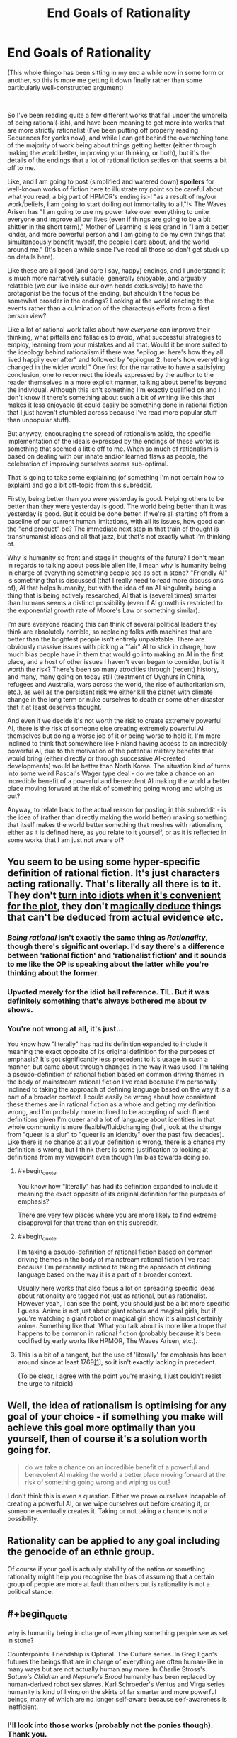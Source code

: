 #+TITLE: End Goals of Rationality

* End Goals of Rationality
:PROPERTIES:
:Author: gramineous
:Score: 26
:DateUnix: 1599142191.0
:FlairText: META
:END:
(This whole thingo has been sitting in my end a while now in some form or another, so this is more me getting it down finally rather than some particularly well-constructed argument)

​

So I've been reading quite a few different works that fall under the umbrella of being rational(-ish), and have been meaning to get more into works that are more strictly rationalist (I've been putting off properly reading Sequences for yonks now), and while I can get behind the overarching tone of the majority of work being about things getting better (either through making the world better, improving your thinking, or both), but it's the details of the endings that a lot of rational fiction settles on that seems a bit off to me.

Like, and I am going to post (simplified and watered down) *spoilers* for well-known works of fiction here to illustrate my point so be careful about what you read, a big part of HPMOR's ending is>! "as a result of my/our work/beliefs, I am going to start dolling out immortality to all,"!< The Waves Arisen has "I am going to use my power take over everything to unite everyone and improve all our lives (even if things are going to be a bit shittier in the short term)," Mother of Learning is less grand in "I am a better, kinder, and more powerful person and I am going to do my own things that simultaneously benefit myself, the people I care about, and the world around me." (It's been a while since I've read all those so don't get stuck up on details here).

Like these are all good (and dare I say, happy) endings, and I understand it is much more narratively suitable, generally enjoyable, and arguably relatable (we our live inside our own heads exclusively) to have the protagonist be the focus of the ending, but shouldn't the focus be somewhat broader in the endings? Looking at the world reacting to the events rather than a culmination of the character/s efforts from a first person view?

Like a lot of rational work talks about how /everyone/ can improve their thinking, what pitfalls and fallacies to avoid, what successful strategies to employ, learning from your mistakes and all that. Would it be more suited to the ideology behind rationalism if there was "epilogue: here's how they all lived happily ever after" and followed by "epilogue 2: here's how everything changed in the wider world." One first for the narrative to have a satisfying conclusion, one to reconnect the ideals expressed by the author to the reader themselves in a more explicit manner, talking about benefits beyond the individual. Although this isn't something I'm exactly qualified on and I don't know if there's something about such a bit of writing like this that makes it less enjoyable (it could easily be something done in rational fiction that I just haven't stumbled across because I've read more popular stuff than unpopular stuff).

But anyway, encouraging the spread of rationalism aside, the specific implementation of the ideals expressed by the endings of these works is something that seemed a little off to me. When so much of rationalism is based on dealing with our innate and/or learned flaws as people, the celebration of improving ourselves seems sub-optimal.

That is going to take some explaining (of something I'm not certain how to explain) and go a bit off-topic from this subreddit.

Firstly, being better than you were yesterday is good. Helping others to be better than they were yesterday is good. The world being better than it was yesterday is good. But it could be done better. If we're all starting off from a baseline of our current human limitations, with all its issues, how good can the "end product" be? The immediate next step in that train of thought is transhumanist ideas and all that jazz, but that's not exactly what I'm thinking of.

Why is humanity so front and stage in thoughts of the future? I don't mean in regards to talking about possible alien life, I mean why is humanity being in charge of everything something people see as set in stone? "Friendly AI" is something that is discussed (that I really need to read more discussions of), AI that helps humanity, but with the idea of an AI singularity being a thing that is being actively researched, AI that is (several times) smarter than humans seems a distinct possibility (even if AI growth is restricted to the exponential growth rate of Moore's Law or something similar).

I'm sure everyone reading this can think of several political leaders they think are absolutely horrible, so replacing folks with machines that are better than the brightest people isn't entirely unpalatable. There are obviously massive issues with picking a "fair" AI to stick in charge, how much bias people have in them that would go into making an AI in the first place, and a host of other issues I haven't even began to consider, but is it worth the risk? There's been so many atrocities through (recent) history, and many, many going on today still (treatment of Uyghurs in China, refugees and Australia, wars across the world, the rise of authoritarianism, etc.), as well as the persistent risk we either kill the planet with climate change in the long term or nuke ourselves to death or some other disaster that it at least deserves thought.

And even if we decide it's not worth the risk to create extremely powerful AI, there is the risk of someone else creating extremely powerful AI themselves but doing a worse job of it or being worse to hold it. I'm more inclined to think that somewhere like Finland having access to an incredibly powerful AI, due to the motivation of the potential military benefits that would bring (either directly or through successive AI-created developments) would be better than North Korea. The situation kind of turns into some weird Pascal's Wager type deal - do we take a chance on an incredible benefit of a powerful and benevolent AI making the world a better place moving forward at the risk of something going wrong and wiping us out?

Anyway, to relate back to the actual reason for posting in this subreddit - is the idea of (rather than directly making the world better) making something that itself makes the world better something that meshes with rationalism, either as it is defined here, as you relate to it yourself, or as it is reflected in some works that I am just not aware of?


** You seem to be using some hyper-specific definition of rational fiction. It's just characters acting rationally. That's literally all there is to it. They don't [[https://tvtropes.org/pmwiki/pmwiki.php/Main/IdiotBall][turn into idiots when it's convenient for the plot]], they don't [[https://tvtropes.org/pmwiki/pmwiki.php/Main/BatDeduction][magically deduce]] things that can't be deduced from actual evidence etc.
:PROPERTIES:
:Author: PcCultureIsFascist
:Score: 46
:DateUnix: 1599146137.0
:END:

*** /Being rational/ isn't exactly the same thing as /Rationality/, though there's significant overlap. I'd say there's a difference between 'rational fiction' and 'rationalist fiction' and it sounds to me like the OP is speaking about the latter while you're thinking about the former.
:PROPERTIES:
:Author: Asviloka
:Score: 16
:DateUnix: 1599177130.0
:END:


*** Upvoted merely for the idiot ball reference. TIL. But it was definitely something that's always bothered me about tv shows.
:PROPERTIES:
:Author: nosoupforyou
:Score: 7
:DateUnix: 1599162805.0
:END:


*** You're not wrong at all, it's just...

You know how "literally" has had its definition expanded to include it meaning the exact opposite of its original definition for the purposes of emphasis? It's got significantly less precedent to it's usage in such a manner, but came about through changes in the way it was used. I'm taking a pseudo-definition of rational fiction based on common driving themes in the body of mainstream rational fiction I've read because I'm personally inclined to taking the approach of defining language based on the way it is a part of a broader context. I could easily be wrong about how consistent these themes are in rational fiction as a whole and getting my definition wrong, and I'm probably more inclined to be accepting of such fluent definitions given I'm queer and a lot of language about identities in that whole community is more flexible/fluid/changing (hell, look at the change from "queer is a slur" to "queer is an identity" over the past few decades). Like there is no chance at all your definition is wrong, there is a chance my definition is wrong, but I think there is some justification to looking at definitions from my viewpoint even though I'm bias towards doing so.
:PROPERTIES:
:Author: gramineous
:Score: 10
:DateUnix: 1599151532.0
:END:

**** #+begin_quote
  You know how "literally" has had its definition expanded to include it meaning the exact opposite of its original definition for the purposes of emphasis?
#+end_quote

There are very few places where you are more likely to find extreme disapproval for that trend than on this subreddit.
:PROPERTIES:
:Author: callmesalticidae
:Score: 17
:DateUnix: 1599181760.0
:END:


**** #+begin_quote
  I'm taking a pseudo-definition of rational fiction based on common driving themes in the body of mainstream rational fiction I've read because I'm personally inclined to taking the approach of defining language based on the way it is a part of a broader context.
#+end_quote

Usually here works that also focus a lot on spreading specific ideas about rationality are tagged not just as rational, but as rationalist. However yeah, I can see the point, you should just be a bit more specific I guess. Anime is not just about giant robots and magical girls, but if you're watching a giant robot or magical girl show it's almost certainly anime. Something like that. What you talk about is more like a trope that happens to be common in rational fiction (probably because it's been codified by early works like HPMOR, The Waves Arisen, etc.).
:PROPERTIES:
:Author: SimoneNonvelodico
:Score: 2
:DateUnix: 1599203697.0
:END:


**** This is a bit of a tangent, but the use of 'literally' for emphasis has been around since at least 1769[[https://www.nationalgeographic.com/news/2013/8/1308016-words-literally-oxford-english-dictionary-linguistics-etymology/][[1]]], so it isn't exactly lacking in precedent.

(To be clear, I agree with the point you're making, I just couldn't resist the urge to nitpick)
:PROPERTIES:
:Author: OuroborosInc
:Score: 2
:DateUnix: 1599343146.0
:END:


** Well, the idea of rationalism is optimising for any goal of your choice - if something you make will achieve this goal more optimally than you yourself, then of course it's a solution worth going for.

#+begin_quote
  do we take a chance on an incredible benefit of a powerful and benevolent AI making the world a better place moving forward at the risk of something going wrong and wiping us out?
#+end_quote

I don't think this is even a question. Either we prove ourselves incapable of creating a powerful AI, or we wipe ourselves out before creating it, or someone eventually creates it. Taking or not taking a chance is not a possibility.
:PROPERTIES:
:Author: Transcendent_One
:Score: 28
:DateUnix: 1599142869.0
:END:


** Rationality can be applied to any goal including the genocide of an ethnic group.

Of course if your goal is actually stability of the nation or something rationality might help you recognise the bias of assuming that a certain group of people are more at fault than others but is rationality is not a political stance.
:PROPERTIES:
:Author: RMcD94
:Score: 15
:DateUnix: 1599145079.0
:END:


** #+begin_quote
  why is humanity being in charge of everything something people see as set in stone?
#+end_quote

Counterpoints: Friendship is Optimal. The Culture series. In Greg Egan's futures the beings that are in charge of everything are often human-like in many ways but are not actually human any more. In Charlie Stross's /Saturn's Children/ and /Neptune's Brood/ humanity has been replaced by human-derived robot sex slaves. Karl Schroeder's Ventus and Virga series humanity is kind of living on the skirts of far smarter and more powerful beings, many of which are no longer self-aware because self-awareness is inefficient.
:PROPERTIES:
:Author: ArgentStonecutter
:Score: 13
:DateUnix: 1599167927.0
:END:

*** I'll look into those works (probably not the ponies though). Thank you.
:PROPERTIES:
:Author: gramineous
:Score: 2
:DateUnix: 1599190196.0
:END:

**** The ponies one isn't really about ponies, it's more about artificial superintelligences with weird goal functions. Ponies are a metaphor.
:PROPERTIES:
:Author: ArgentStonecutter
:Score: 6
:DateUnix: 1599237271.0
:END:


** I think the idea of that second epilogue would be somewhat dramatically unnecessary. We already /know/ what kind of future the protagonist envisions, and any deviation from that would be too much detail to contain in a single epilogue. It feels like wish-fulfilment at that point, because it adds nothing to the story.

In most of the stories you described, there are good reasons why Artificial Intelligence never occurred to the protagonist as a viable option. In The Waves Arisen and Mother of Learning, there's no in-world equivalent of AI. In HPMOR, I'm fairly certain Harry plans at some point to build a Friendly AI, but the problem is that even as far as magic's reality-bending powers go, creating new sentient beings that /aren't/ human-derivative would take a long time to work on, and a better idea might simply be to keep track of Muggle AI research, and find ways to improve it with magic, and return the results.

Apart from that, there is also the fact that the existence AI is kind of unsatisfying from a narrative standpoint. As in, instead of having a story about a protagonist who's trying to get smarter and save the world, you'd end up with an idealized autobiography of a real-world AI researcher (or of Eliezer or the like, if it's a world where AI exists in some form, and alignment is the issue).

The benefits to AI are more nuanced than simply sticking one in charge. That's something that would go deeply against public sentiment, and for the sake of democracy, would not be implemented. Powerful AI would exist to advance mathematics, technology, and social /systems/ that benefit the most people while catering to our sensibilities. A weird illustration that just popped into my head is the Yogurt episode from Love Death Robots, where the yogurt didn't ask at first to be in charge of society, but instead gave world leaders a plan that would end the world's problems.

In the real world, AI is inevitable. It's just the natural next stage of a scientific - or indeed, a sentient - civilization. Of course, the downside to creating AI without proper alignment systems is deeply horrifying, which is why given the choice, I'd delay AI research until AI alignment research reaches commensurate levels. But we /don't/ have that choice.
:PROPERTIES:
:Author: Jose1561
:Score: 10
:DateUnix: 1599143200.0
:END:


** Fully automated luxury gay space communism
:PROPERTIES:
:Author: SeraphimNoted
:Score: 10
:DateUnix: 1599187451.0
:END:


** #+begin_quote
  Why is humanity so front and stage in thoughts of the future?
#+end_quote

Are you asking why SF/F speculative fiction is about humanity and the human experience / condition, or are you asking why rational fiction doesn't throw off the shackles of the SF/F genres and write about aliens and incomprehensibility?

#+begin_quote
  but shouldn't the focus be somewhat broader in the endings? Looking at the world reacting to the events rather than a culmination of the character/s efforts from a first person view?
#+end_quote

Sure, if that's what the story is about. But no, not if that's not what the story is about. Not every story is a polemic about how to build a better future, with a nice neat moral at the end about how the protagonist followed the polemical plan and made that better future (and in fact, almost all of those stories suck as fiction).
:PROPERTIES:
:Author: PastafarianGames
:Score: 5
:DateUnix: 1599175772.0
:END:

*** I guess I'm trying to get at the broader adherence to common world-building tropes in fiction, especially related to protagonists. How many stories are out there that sit in "simplified 14th century Europe but with magic" or something to that effect? How many Sherlock Holmes-esque "deductive genius with major social issues" protagonists are there in mainstream media over the past decade? Like making fiction from established cultural understanding makes sense, it allows the author to bring their differences into greater focus, it cuts down on how much you need to do to establish the world, and the popular tropes are popular for a reason. But, and I don't know how much of this is wishful thinking, lack of finding such works, or some level of bias I've got going on, shouldn't there be more stuff that violently breaks from such molds?

Jabberwocky is a departure from the narrative norms and world-building taken to a grand level, but is the middle-ish ground between that and what is popular just thoroughly unreadable or unwriteable for some reason I don't know? Is Jabberwocky only functional as a piece of fiction due to its incredibly short length? I guess I don't know how much incomprehensibility or obtuse-ness a work can have before it becomes completely intolerable to either the author or the reader.

​

Polemics about building a better future kinda seemed like the type of thing that'd end up on this subreddit. But given the other commenter in this thread talking about how Eliezer Yudkowsky trying to do that and stopping because the work was incredibly depressing, all those stories sucking as fiction makes sense. I hadn't read any myself, and I didn't know if it was because they did indeed suck or if there was something else at play.
:PROPERTIES:
:Author: gramineous
:Score: 3
:DateUnix: 1599190054.0
:END:

**** I think the main reason why most fiction doesn't break the mold of its tropes is that most fiction seeks to use tropes. Invoke them for emotional freight, invoke them to save space and time, lean on them because it's easier than generating everything whole cloth, they're useful!

There's a /lot/ of utopian science fiction out there. The vast majority of what I'd consider utopian is queer, and basically none of it is even remotely commercially successful, even stuff that's been published through traditional means. Basically the only really successful example here is the Culture books, and a lot of people consider them horribly dystopian.

There's also a lot of "blueprint for a better future" type science fiction out there. The vast, vast majority of it is implicit; it's written set in a society that has done the work, and explores the themes of "okay, what now". (I count in this category Lois McMaster Bujold's SF, Becky Chambers's books and in particular Record of a Spaceborn Few, again the entire Culture series, and basically anything that came out of the "fully automated luxury gay space communism" meme/notion, a lot of which you'd have to delve into Tumblr for or find the various Patreon pages of people who write stories in that oeuvre.)

I would recommend ignoring anything E.Y. writes on the matter of writing, and would recommend looking for stuff by more widely-successful authors. The aforementioned Banks, Bujold, and Chambers have all written works that serve as a sufficient refutation, though what prevents him from being able to do what they did is something I feel no need to speculate about.

But here's the key: good fiction about the utopian future doesn't tend to be about the path there, and it doesn't tend to be about technology or structures or strictures. Good fiction about the utopian future, just like all the rest of good sf/f, tends to be about people. Specific people, dealing with other specific people, as a reflection of what it means to be human. That's sort of what SF/F as a genre is about.

("What is the path to the utopian society" is more of a thing in non-fiction. I find reading it depressing because I don't believe that good will prevail, but it's certainly out there.)
:PROPERTIES:
:Author: PastafarianGames
:Score: 3
:DateUnix: 1599194069.0
:END:


** Most stories focus on particular characters because they carry narrative power much more easily than broader containers like "society" or "the world" do. You could certainly have more epilogues that end with zoomed out, top down views on how everything ends not just for the protagonists but for the world, but that sort of hampers the potential of more stories between the end of the one you're reading and the utopian singularity (or dystopian one) the same way the epilogue in the canon of Harry Potter sort of restricted the possibility of any post-Hogwarts story between the 7th year and then.
:PROPERTIES:
:Author: DaystarEld
:Score: 5
:DateUnix: 1599188252.0
:END:


** #+begin_quote
  I mean why is humanity being in charge of everything something people see as set in stone?
#+end_quote

Eh, no matter how you turned it around, "we are now in charge of some non-human entity that does better than we would" would sound a lot like dystopia to many people. And I'm not necessarily one of them, in the hypothetical scenario in which I could have a genuinely benevolent, wise ruling AI, I'd probably be better off, and with no less control than with some President or Parliament that is always overwhelmingly dominated by the party I did /not/ vote for anyway. But a lot of people highly value self-determination for its own sake, and you can't ignore that.

By the way, did you read Friendship is Optimal? That one's basically about a caretaker AI.
:PROPERTIES:
:Author: SimoneNonvelodico
:Score: 2
:DateUnix: 1599203560.0
:END:


** The reason why we do not have the Second Epilogue, is that it would either have to be blatant Mary Sue Land, or be realistically flawed, which would be a downer ending.

It is better to leave the final epilogue to reader's imagination.

Have you read Transhumanist Wager? Or Micro Gates? Or Atlas Shrugged? All these stories deal with the long term outcomes of transformative rationalism, and in both cases billions die in the inevitable 'birthing" process of the new rationalist era. This makes these books pretty off-putting in the end, because while the rationalist protagonists manage to build the foundations of utopias, they are built on bones of billions of irrationalists who killed themselves in a desperate frenzy to stop the optimization.
:PROPERTIES:
:Author: Freevoulous
:Score: 2
:DateUnix: 1599207951.0
:END:


** #+begin_quote
  but shouldn't the focus be somewhat broader in the endings? Looking at the world reacting to the events rather than a culmination of the character/s efforts from a first person view?
#+end_quote

HPMoR had epilogues regarding the futures of at least two side characters not directly bound to Harry as well. Draco and Snape

#+begin_quote
  "epilogue 2: here's how everything changed in the wider world." One first for the narrative to have a satisfying conclusion, one to reconnect the ideals expressed by the author to the reader themselves in a more explicit manner, talking about benefits beyond the individual.
#+end_quote

Luminosity and The World As It Appears To Be both have this. And they are both worth reading in my opinion.

#+begin_quote
  I mean why is humanity being in charge of everything something people see as set in stone? "Friendly AI" is something that is discussed (that I really need to read more discussions of), AI that helps humanity, but with the idea of an AI singularity being a thing that is being actively researched, AI that is (several times) smarter than humans seems a distinct possibility
#+end_quote

There definitely is rational(ist/ish) fiction that ends up with a good AI. But you can't end all stories the same way, else it becomes unoriginal.
:PROPERTIES:
:Author: Bowbreaker
:Score: 2
:DateUnix: 1599295621.0
:END:


** I could also wax poetic about some implications of AI leadership, but felt it'd detract from the (already scatterbrained) thread too much.

Like how if AI wipes out humans, does it matter that much? If our descendants aren't (our) flesh and blood, does that really matter? How fleshy and bloody do our descendants have to be anyway? Like if you don't have kids of your own directly, do you write off everyone else's kids? Does every species that predated our current species in the long history of evolution not count as our ancestors? What distinctions are you making between whether or not something is classed as a descendant?

Also, kinda what I was getting at with shoving "Pascal's Wager" in there, but how does this relate to the definition of "God"? If we make some ultimate arbiter by our own hand rather than by whatever scriptures a bunch of folks subscribe to, does that make the endeavor greater or lesser by association? Religion has been a popular sentiment across the world for millennia, even if I doubt that people reading this are too enamored with the idea themselves (and myself for that matter).

I don't know the answers to these questions. I'm posting this whole thread here because I don't know a lot of things and my head runs in circles thinking about these topics. Comments and thoughts and any resources on the topic very much appreciated.
:PROPERTIES:
:Author: gramineous
:Score: 4
:DateUnix: 1599142756.0
:END:

*** When people talk about AI wiping out humans, we're talking of wiping out all sentient beings in this tiny section of the universe. Something like "wiping out" humanity by evolving us into a new race isn't the kind of philosophical issue I've seen come up in serious discussion (Then again, I could just not have had enough experience there), so I think most people agree with you on it being a non-issue (Of course, this also implies that /we'd/ also be non-humans, not just our descendants, because biological enhancements are a thing.

I don't understand your second point about God. Could you explain that a bit further?
:PROPERTIES:
:Author: Jose1561
:Score: 10
:DateUnix: 1599143499.0
:END:

**** There's some discussion of that in Toby Ord's /Thr Precipice/ (non fiction intro to existential risks), but in most conversations it just doesn't matter much - we already have essentially the same value drift problem just from having children, so...
:PROPERTIES:
:Author: PeridexisErrant
:Score: 2
:DateUnix: 1599175552.0
:END:


**** Eh, evolving into a new race could easily be an extension of Ship of Theseus arguments. It's not something I've looked into too hard, I'm sure there's arguments from people opposed to organ donation taking that tack, I don't remember when I looked into that stuff a while back on a whim, but it's not something that I am majorly interested in. It could be because I am far enough removed from the conversations that I don't know interesting debates are happening though.

Uh, it's more that God, in broad strokes from my only vaguely-sorta-not-really Christian-adjacent upbringing can be construed as the whole "Big guy in the sky looking down and moving things around imperceptibly to keep us chugging along and avoiding disaster." You could, once you got the whole AI singularity thing online, potentially have it decide that is the approach it would take to helping humanity out. It probably wouldn't, but the potential of an AI overseer/arbiter/whatever having the effective powers one would attribute to a modern day interaction with a God is the parallel I was drawing. Not the unknowable/unprovable afterlife stuff, or the timescale of supposed influenced from the dawn of creation, or the creating of prophets or holy scriptures. Just the stuff that a modern day believer would attribute to the designs of deity and not be able to be conclusively disproved over (unless they're overeager to ascribe things to His power, and likely won't consider any arguments about).
:PROPERTIES:
:Author: gramineous
:Score: -1
:DateUnix: 1599149954.0
:END:

***** The Ship of Theseus argument would be valid if we were talking about slowly evolving the cognitive nature of our /minds/. We are not our body, and changing the vessel our body inhabits is no different than changing the clothes that vessel wears.

#+begin_quote
  people opposed to organ donation
#+end_quote

I don't mean to be snide, but I did say serious discussion about transhumanism. As far as I know, that's a pretty regressive opinion (If I'm wrong, feel free to correct me, obviously).

Well yes, a super-intelligence is as close to God as we'll ever likely come in real life. It /really/ depends on your definition of the term, however, and I suspect most religious people (at least, every religious person I know) would not consider an AI God. I don't think the name has much use otherwise, because we use these terms to better label things, and if we're capable of building a super-intelligence, somehow I doubt categorizing would be one of our issues.
:PROPERTIES:
:Author: Jose1561
:Score: 10
:DateUnix: 1599152303.0
:END:

****** Bit of a disconnect here on "serious discussion." You're taking it as "discussion worth taking seriously" (the categorisation of the current topics here I agree with though), I'm taking it as "discussion the people involved with are having seriously." Like if a genuinely misguided racist sits down and tries to argue their specific brand of bullshit (not just spewing hate one-sidedly), it could be done with the intent of being a serious discussion, even if everyone who'd end up in this thread/subreddit wouldn't take any of their points seriously.

This kinda leads into allegories to God, the more bible-thumping-y folks call things like abortion and organ donation "playing God," people which I think the both of us have actively avoided throughout our personal acquaintances, but their aim is looking at the things within the realm of possibility, putting it on a spectrum, then drawing a line between what they think we should and should not do. I was doing a poor job of conveying it, but I was trying to get at the idea that a large chunk of people (not just the hyper bible-thumpers again, the more progressive/middle-ground-ish folks who only loosely stick a religion too) would be vehemently opposed to the idea of elevating something to the levels a super-intelligent AI could reach. If there is something that, considering the spread of religion, the majority of the population would have somewhere from misgivings about to definite strong opposition towards, should we consider this opinion?

That question itself can be broadly made into "Do we allow people to make decisions that make their own lives worse?" and is easily applied when talking about the laws and broader legality of things like alcohol and gambling, and the general balancing act between freedom and well-being. Also the whole "we are an interconnected society and how much responsibility to we bear for living a good life?" as the next argument from that. These questions are a hell of a lot broader in scope than what this thread started from though.
:PROPERTIES:
:Author: gramineous
:Score: 3
:DateUnix: 1599186783.0
:END:

******* A religious person would not consider a super-intelligent AI as God, I think. Considering that the more public definitions of 'intelligence' keep changing depending on whatever modern AI /can't/ do, I doubt that's likely to change. Already we have AI sufficiently capable of writing stories, and people aren't crying for its dismantling. Even when we reach the stage where AI can create new mathematical theorems on its own (A level where it can affect more change than nearly anything else), those people would likely not care about it in that way.

I do think people should be allowed to take decisions that make their own lives worse, but with a pretty big caveat to factor in the fact that many times, people simply aren't capable of making those shots. I'm not talking about intellectual capacity here, I'm talking about addicts who don't really have a choice about their own lives. There's a reason sex when one party is inebriated is counted as rape, and I agree with the logic.

Apart from that, I think a far more effective route in preventing the kind of problems that arise from letting people make their own decisions otherwise, is simply to make them smarter. The people on this subreddit likely weren't /born/ smart, and even if some were, that doesn't change the fact that this sort of intelligence is about Bayesian thinking and overcoming bias, which is mostly a matter of pedagogy.
:PROPERTIES:
:Author: Jose1561
:Score: 1
:DateUnix: 1599202836.0
:END:


*** If some descendants of ours survive who aren't exactly human but share some fundamental values with us (e.g., they know what fun is and what boredom is, and they are conscious), then I think we could be very happy. However, that's certainly not the default outcome. The default outcome is that we all die and are replaced by something that, to us, looks /mindless/ (it might still be intelligent in the sense that it can outsmart any human, but it lacks any concept of fun or love or friendship or honor or anything like that). For example, a [[https://wiki.lesswrong.com/wiki/Paperclip_maximizer][paperclip maximizer]].

All these futures that you are considering are in this tiny tiny part of possibility space. The vast majority of possibility space is a universe that is "dead" forever. That's the thing we should prevent.

#+begin_quote
  Would it be more suited to the ideology behind rationalism if there was "epilogue: here's how they all lived happily ever after" and followed by "epilogue 2: here's how everything changed in the wider world."
#+end_quote

Eliezer Yudkowsky (of HPMOR fame) once tried to write a story set in a post-singularity world where our world had been /fixed/, [[https://www.lesswrong.com/posts/88BpRQah9c2GWY3En/seduced-by-imagination][but he couldn't finish it]]:

#+begin_quote
  [...] It's not a good idea to dwell much /on/ imagined pleasant futures, since you can't actually dwell /in/ them. It can suck the emotional energy out of your actual, current, ongoing life.

  [...]

  I am now explaining why you shouldn't apply this knowledge to invent an extremely seductive Utopia and write stories set there. That may suck out your soul like an emotional vacuum cleaner.
#+end_quote
:PROPERTIES:
:Author: thomas_m_k
:Score: 4
:DateUnix: 1599162410.0
:END:

**** Ok, yep, makes sense. I guess there's a big difference in sitting down and loosely plotting out a better world than the one we're in, and taking care and effort to construct and convey a thoroughly planned idea to others. I often get stuck in a mental rut trying myself thinking of that broad utopia topic, but chronic depression kinda normalizes thinking things that make you feel varying degrees of shitty and I've been like this for literally the majority of my life so I don't know how it is on the other side of the fence so to speak. Like when so much of your thoughts lead you down that path anyway, whether or not to avoid a single specific instance of that pattern isn't typically worth considering.
:PROPERTIES:
:Author: gramineous
:Score: 2
:DateUnix: 1599187260.0
:END:


** #+begin_quote
  shouldn't the focus be somewhat broader in the endings? Looking at the world reacting to the events rather than a culmination of the character/s efforts from a first person view?
#+end_quote

I don't think so, no. The ideal of rationality is to achieve your goals through perfection of awareness, improved speed and accuracy in predictions, improved quality of the choices you think to make, and elite control of self to consistently take advantage of all those things. It doesn't dictate what your goals /are/, and doesn't promise more change to the world than is possible for you to effect. Therefore it doesn't promise that the broader world will change or react significantly.

The ideal of rationality is something that's very hard to make progress towards in real life because there's a large gap between knowing scientific findings and statistics, and using them to /correctly/ implement significant behavioral changes that don't backfire, burn you out, over-correct, make you miserable, just straight up prove impossible to do. If it weren't extremely hard to do, especially on your own, CFAR wouldn't have a business model.

Rationalist non-fiction often tries to extrapolate what a world where rational people lived might look like because people often see politics as a place that especially needs more rationality, and imagining futures is part of coming up with policy. I think that for most people this is jumping the gun because you're unlikely to have a positive effect when attempting enormous tasks like improving an institution if you can't manage simpler things in your personal life. People with messy rooms shouldn't be trying to clean up government. But I'm getting off topic...

Rationalist fiction, as opposed to rationalist non-fiction like the Sequences, is in many ways the art of writing enjoyable Mary Sue characters. The stories are often about characters who are far more industrious than anyone willing to stop working long enough to find and read these books. MC self control is often far above average, their attempts at deduction turn out to be correct, and when they're unable to control their emotions the problem is limited in duration and/or scale enough that they aren't prevented from reaching their goals. The whole genre is basically "stories by people who are smart enough to write characters with a high wisdom stat, for people who are smart enough to care about plot holes."

#+begin_quote
  Why is humanity so front and stage in thoughts of the future? I don't mean in regards to talking about possible alien life, I mean why is humanity being in charge of everything something people see as set in stone? "Friendly AI" is something that is discussed (that I really need to read more discussions of), AI that helps humanity, but with the idea of an AI singularity being a thing that is being actively researched, AI that is (several times) smarter than humans seems a distinct possibility (even if AI growth is restricted to the exponential growth rate of Moore's Law or something similar).
#+end_quote

The whole concept of the Singularity is partly that we can't predict what would happen afterwards. Many authors aren't smart enough to write smart characters well because brains aren't capable of simulating anyone smarter than themselves. Similarly if/when GAI exists and has greater than human level intelligence, no current human can effectively write about what that will be like because we aren't smart enough to know how a thing greatly smarter than us will act outside of generalities like "it will be very good at learning to achieve its goals".

Part of the reason too is that not all rationalist stories are told within a world that matches our current state of technology. Given the difficulty of writing AI in well, and the singularity's tendency to take over an entire setting, it's easier to just leave it out.

#+begin_quote
  Anyway, to relate back to the actual reason for posting in this subreddit - is the idea of (rather than directly making the world better) making something that itself makes the world better something that meshes with rationalism, either as it is defined here, as you relate to it yourself, or as it is reflected in some works that I am just not aware of?
#+end_quote

Making the world better on a large scale (directly, indirectly, or with positive feedback loops) isn't precluded in the genres in this sub, and some authors want to include that plot point in their narrative, but IMO it isn't a required component of any of them. "Rational" is mostly just "the plot doesn't have huge obvious holes or characters making decisions that they wouldn't if they were actual humans." "Rationalist" is mostly just "explicitly uses some cogsci, in a story about how a smart person with good self control wins by being smart".
:PROPERTIES:
:Author: ConscientiousPath
:Score: 1
:DateUnix: 1599186838.0
:END:
